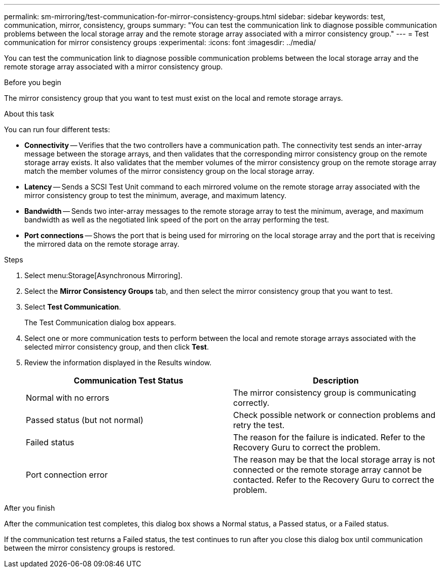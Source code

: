 ---
permalink: sm-mirroring/test-communication-for-mirror-consistency-groups.html
sidebar: sidebar
keywords: test, communication, mirror, consistency, groups
summary: "You can test the communication link to diagnose possible communication problems between the local storage array and the remote storage array associated with a mirror consistency group."
---
= Test communication for mirror consistency groups
:experimental:
:icons: font
:imagesdir: ../media/

[.lead]
You can test the communication link to diagnose possible communication problems between the local storage array and the remote storage array associated with a mirror consistency group.

.Before you begin

The mirror consistency group that you want to test must exist on the local and remote storage arrays.

.About this task

You can run four different tests:

* *Connectivity* -- Verifies that the two controllers have a communication path. The connectivity test sends an inter-array message between the storage arrays, and then validates that the corresponding mirror consistency group on the remote storage array exists. It also validates that the member volumes of the mirror consistency group on the remote storage array match the member volumes of the mirror consistency group on the local storage array.
* *Latency* -- Sends a SCSI Test Unit command to each mirrored volume on the remote storage array associated with the mirror consistency group to test the minimum, average, and maximum latency.
* *Bandwidth* -- Sends two inter-array messages to the remote storage array to test the minimum, average, and maximum bandwidth as well as the negotiated link speed of the port on the array performing the test.
* *Port connections* -- Shows the port that is being used for mirroring on the local storage array and the port that is receiving the mirrored data on the remote storage array.

.Steps

. Select menu:Storage[Asynchronous Mirroring].
. Select the *Mirror Consistency Groups* tab, and then select the mirror consistency group that you want to test.
. Select *Test Communication*.
+
The Test Communication dialog box appears.

. Select one or more communication tests to perform between the local and remote storage arrays associated with the selected mirror consistency group, and then click *Test*.
. Review the information displayed in the Results window.
+
[options="header"]
|===
| Communication Test Status| Description
a|
Normal with no errors
a|
The mirror consistency group is communicating correctly.
a|
Passed status (but not normal)
a|
Check possible network or connection problems and retry the test.
a|
Failed status
a|
The reason for the failure is indicated. Refer to the Recovery Guru to correct the problem.
a|
Port connection error
a|
The reason may be that the local storage array is not connected or the remote storage array cannot be contacted. Refer to the Recovery Guru to correct the problem.
|===

.After you finish

After the communication test completes, this dialog box shows a Normal status, a Passed status, or a Failed status.

If the communication test returns a Failed status, the test continues to run after you close this dialog box until communication between the mirror consistency groups is restored.
